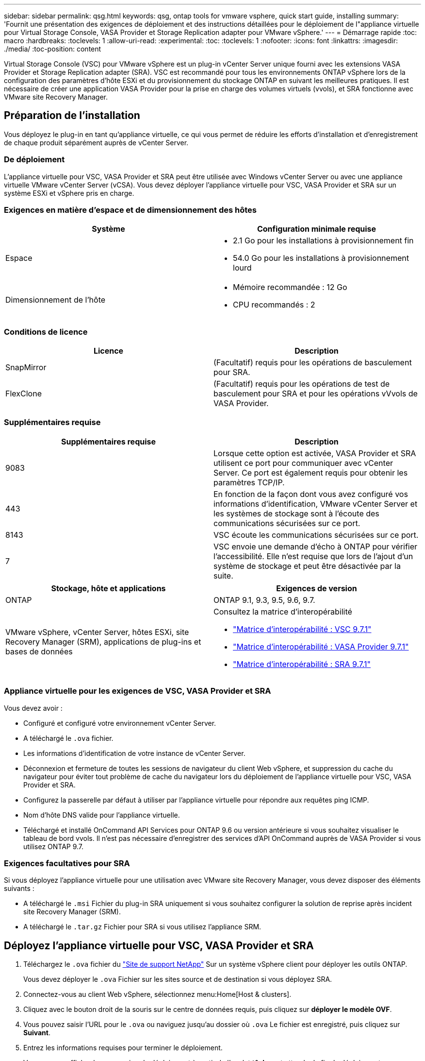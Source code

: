 ---
sidebar: sidebar 
permalink: qsg.html 
keywords: qsg, ontap tools for vmware vsphere, quick start guide, installing 
summary: 'Fournit une présentation des exigences de déploiement et des instructions détaillées pour le déploiement de l"appliance virtuelle pour Virtual Storage Console, VASA Provider et Storage Replication adapter pour VMware vSphere.' 
---
= Démarrage rapide
:toc: macro
:hardbreaks:
:toclevels: 1
:allow-uri-read: 
:experimental: 
:toc: 
:toclevels: 1
:nofooter: 
:icons: font
:linkattrs: 
:imagesdir: ./media/
:toc-position: content


[role="lead"]
Virtual Storage Console (VSC) pour VMware vSphere est un plug-in vCenter Server unique fourni avec les extensions VASA Provider et Storage Replication adapter (SRA). VSC est recommandé pour tous les environnements ONTAP vSphere lors de la configuration des paramètres d'hôte ESXi et du provisionnement du stockage ONTAP en suivant les meilleures pratiques. Il est nécessaire de créer une application VASA Provider pour la prise en charge des volumes virtuels (vvols), et SRA fonctionne avec VMware site Recovery Manager.



== Préparation de l'installation

Vous déployez le plug-in en tant qu'appliance virtuelle, ce qui vous permet de réduire les efforts d'installation et d'enregistrement de chaque produit séparément auprès de vCenter Server.



=== De déploiement

L'appliance virtuelle pour VSC, VASA Provider et SRA peut être utilisée avec Windows vCenter Server ou avec une appliance virtuelle VMware vCenter Server (vCSA). Vous devez déployer l'appliance virtuelle pour VSC, VASA Provider et SRA sur un système ESXi et vSphere pris en charge.



=== Exigences en matière d'espace et de dimensionnement des hôtes

[cols="2*"]
|===
| Système | Configuration minimale requise 


 a| 
Espace
 a| 
* 2.1 Go pour les installations à provisionnement fin
* 54.0 Go pour les installations à provisionnement lourd




 a| 
Dimensionnement de l'hôte
 a| 
* Mémoire recommandée : 12 Go
* CPU recommandés : 2


|===


=== Conditions de licence

[cols="2*"]
|===
| Licence | Description 


 a| 
SnapMirror
 a| 
(Facultatif) requis pour les opérations de basculement pour SRA.



| FlexClone  a| 
(Facultatif) requis pour les opérations de test de basculement pour SRA et pour les opérations vVvols de VASA Provider.

|===


=== Supplémentaires requise

[cols="2*"]
|===
| Supplémentaires requise | Description 


 a| 
9083
 a| 
Lorsque cette option est activée, VASA Provider et SRA utilisent ce port pour communiquer avec vCenter Server. Ce port est également requis pour obtenir les paramètres TCP/IP.



 a| 
443
 a| 
En fonction de la façon dont vous avez configuré vos informations d'identification, VMware vCenter Server et les systèmes de stockage sont à l'écoute des communications sécurisées sur ce port.



 a| 
8143
 a| 
VSC écoute les communications sécurisées sur ce port.



 a| 
7
 a| 
VSC envoie une demande d'écho à ONTAP pour vérifier l'accessibilité. Elle n'est requise que lors de l'ajout d'un système de stockage et peut être désactivée par la suite.

|===
[cols="2*"]
|===
| Stockage, hôte et applications | Exigences de version 


 a| 
ONTAP
 a| 
ONTAP 9.1, 9.3, 9.5, 9.6, 9.7.



 a| 
VMware vSphere, vCenter Server, hôtes ESXi, site Recovery Manager (SRM), applications de plug-ins et bases de données
 a| 
Consultez la matrice d'interopérabilité

* https://imt.netapp.com/matrix/imt.jsp?components=97563;&solution=56&isHWU&src=IMT["Matrice d'interopérabilité : VSC 9.7.1"^]
* https://imt.netapp.com/matrix/imt.jsp?components=97564;&solution=376&isHWU&src=IMT["Matrice d'interopérabilité : VASA Provider 9.7.1"^]
* https://imt.netapp.com/matrix/imt.jsp?components=97565;&solution=576&isHWU&src=IMT["Matrice d'interopérabilité : SRA 9.7.1"^]


|===


=== Appliance virtuelle pour les exigences de VSC, VASA Provider et SRA

Vous devez avoir :

* Configuré et configuré votre environnement vCenter Server.
* A téléchargé le `.ova` fichier.
* Les informations d'identification de votre instance de vCenter Server.
* Déconnexion et fermeture de toutes les sessions de navigateur du client Web vSphere, et suppression du cache du navigateur pour éviter tout problème de cache du navigateur lors du déploiement de l'appliance virtuelle pour VSC, VASA Provider et SRA.
* Configurez la passerelle par défaut à utiliser par l'appliance virtuelle pour répondre aux requêtes ping ICMP.
* Nom d'hôte DNS valide pour l'appliance virtuelle.
* Téléchargé et installé OnCommand API Services pour ONTAP 9.6 ou version antérieure si vous souhaitez visualiser le tableau de bord vvols. Il n'est pas nécessaire d'enregistrer des services d'API OnCommand auprès de VASA Provider si vous utilisez ONTAP 9.7.




=== Exigences facultatives pour SRA

Si vous déployez l'appliance virtuelle pour une utilisation avec VMware site Recovery Manager, vous devez disposer des éléments suivants :

* A téléchargé le `.msi` Fichier du plug-in SRA uniquement si vous souhaitez configurer la solution de reprise après incident site Recovery Manager (SRM).
* A téléchargé le `.tar.gz` Fichier pour SRA si vous utilisez l'appliance SRM.




== Déployez l'appliance virtuelle pour VSC, VASA Provider et SRA

. Téléchargez le `.ova` fichier du https://mysupport.netapp.com/site/products/all/details/otv/downloads-tab["Site de support NetApp"^] Sur un système vSphere client pour déployer les outils ONTAP.
+
Vous devez déployer le `.ova` Fichier sur les sites source et de destination si vous déployez SRA.

. Connectez-vous au client Web vSphere, sélectionnez menu:Home[Host & clusters].
. Cliquez avec le bouton droit de la souris sur le centre de données requis, puis cliquez sur *déployer le modèle OVF*.
. Vous pouvez saisir l'URL pour le `.ova` ou naviguez jusqu'au dossier où `.ova` Le fichier est enregistré, puis cliquez sur *Suivant*.
. Entrez les informations requises pour terminer le déploiement.
+
Vous pouvez afficher la progression du déploiement à partir de l'onglet *tâches* et attendre la fin du déploiement.

. Vérifiez que les services VSC, VASA Provider et SRA sont exécutés une fois le déploiement terminé.




=== Déployez SRA sur SRM

Vous pouvez déployer SRA sur le serveur Windows SRM ou sur l'appliance 8.2 SRM.



==== Installez SRA sur le serveur Windows SRM

. Téléchargez le `.msi` Installateur du plug-in SRA accessible depuis le site du support NetApp.
. Double-cliquez sur le téléchargé `.msi` Installer le plug-in SRA et suivre les instructions à l'écran.
. Entrez l'adresse IP et le mot de passe de votre appliance virtuelle déployée pour terminer l'installation du plug-in SRA sur le serveur SRM.




==== Téléchargez et configurez SRA sur l'appliance SRM

. Téléchargez le `.tar.gz` fichier du https://mysupport.netapp.com/site/products/all/details/otv/downloads-tab["Site de support NetApp"^].
. Sur l'écran SRM Appliance, cliquez sur menu:Storage Replication adapter[New adapter].
. Téléchargez le `.tar.gz` Fichier vers SRM.
. Relancez l'analyse des cartes pour vérifier que les détails sont mis à jour dans la page SRM Storage Replication Adapters.
. Connectez-vous à l'aide du compte administrateur à l'appliance SRM à l'aide de la fonction putty.
. Passez à l'utilisateur root : `su root`
. Dans la commande log location, entrez pour obtenir l'ID docker utilisé par docker SRA : `docker ps -l`
. Connectez-vous à l'ID de conteneur : `docker exec -it -u srm <container id> sh`
. Configurer SRM à l'aide de l'adresse IP et du mot de passe des outils ONTAP : `perl command.pl -I <va-IP> administrator <va-password>`Un message de confirmation de la mémorisation des identifiants de stockage s'affiche.




==== Mettez à jour les informations d'identification SRA

. Supprimez le contenu du répertoire /srm/sra/conf en utilisant :
+
.. `cd /srm/sra/conf`
.. `rm -rf *`


. Exécutez la commande perl pour configurer SRA avec les nouvelles informations d'identification :
+
.. `cd /srm/sra/`
.. `perl command.pl -I <va-IP> administrator <va-password>`






==== Activez VASA Provider et SRA

. Connectez-vous au client Web vSphere en utilisant l'adresse IP que vous avez spécifiée lors du déploiement.
. Cliquez sur l'icône *Virtual Storage Console*, puis entrez le nom d'utilisateur et le mot de passe spécifiés pendant le déploiement. Cliquez sur *connexion*.
. Dans le volet gauche d'OTV, menu:Paramètres[Paramètres d'administration > gérer les fonctionnalités] et activez les fonctionnalités requises.
+

NOTE: Vasa Provider est activé par défaut. Si vous souhaitez utiliser la capacité de réplication pour les datastores vVvols, utilisez le bouton bascule *Activer la réplication vVvols*.

. Entrez l'adresse IP de l'appliance e virtuelle pour VSC, VASA Provider et SRA, ainsi que le mot de passe d'administrateur, puis cliquez sur *Apply*.
+
Pour plus d'informations sur la configuration supplémentaire, l'ajout de systèmes de stockage et la configuration du contrôle d'accès basé sur des rôles pour vos objets vSphere, consultez le Guide de déploiement et de configuration de Virtual Storage Console, du fournisseur VASA et de Storage Replication adapter pour VMware vSphere.





== Où trouver des informations complémentaires

* https://www.netapp.com/support-and-training/documentation/ontap-tools-for-vmware-vsphere-documentation/?&access=a["Page des ressources Virtual Storage Console, VASA Provider et Storage Replication adapter pour VMware vSphere"^]
* https://docs.netapp.com/vapp-97/index.jsp["Documentation Virtual Storage Console, VASA Provider et Storage Replication adapter pour VMware vSphere"^]
* https://docs.vmware.com/en/Site-Recovery-Manager/8.2/com.vmware.srm.install_config.doc/GUID-B3A49FFF-E3B9-45E3-AD35-093D896596A0.html["VMware site Recovery Manager 8.2"^]
* https://docs.netapp.com/us-en/ontap/["Documentation ONTAP 9"^]

